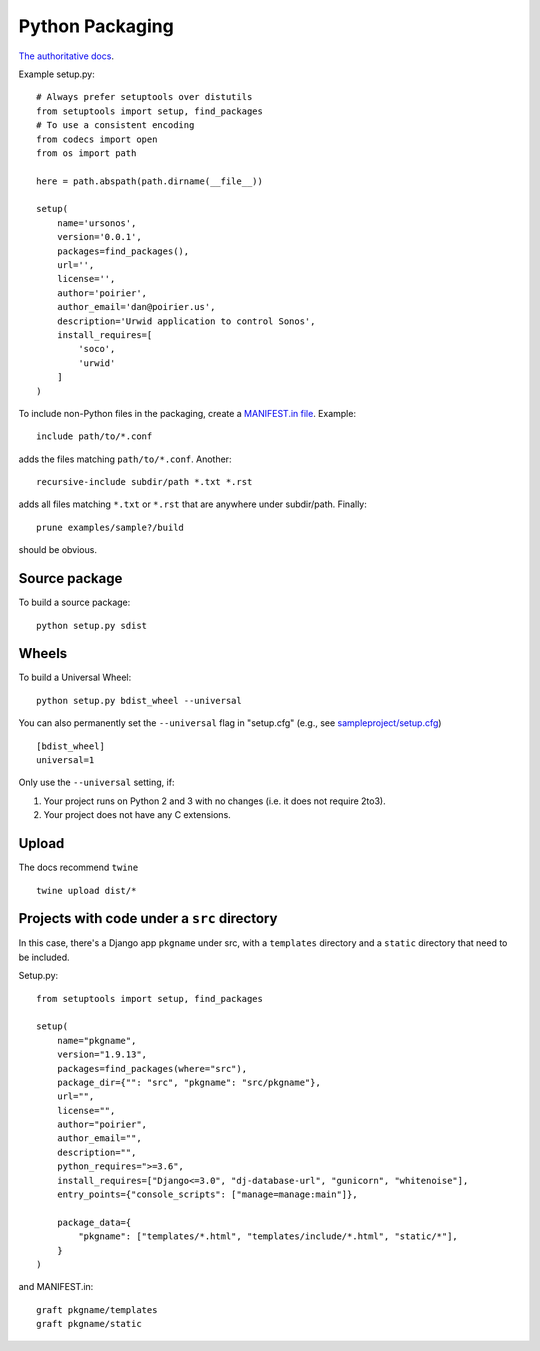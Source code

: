 Python Packaging
================

`The authoritative docs <https://packaging.python.org/en/latest/>`_.

Example setup.py::

    # Always prefer setuptools over distutils
    from setuptools import setup, find_packages
    # To use a consistent encoding
    from codecs import open
    from os import path

    here = path.abspath(path.dirname(__file__))

    setup(
        name='ursonos',
        version='0.0.1',
        packages=find_packages(),
        url='',
        license='',
        author='poirier',
        author_email='dan@poirier.us',
        description='Urwid application to control Sonos',
        install_requires=[
            'soco',
            'urwid'
        ]
    )

To include non-Python files in the packaging, create a
`MANIFEST.in file <https://docs.python.org/2/distutils/sourcedist.html#the-manifest-in-template>`_.
Example::

    include path/to/*.conf

adds the files matching ``path/to/*.conf``.  Another::

    recursive-include subdir/path *.txt *.rst

adds all files matching ``*.txt`` or ``*.rst`` that are anywhere
under subdir/path.  Finally::

    prune examples/sample?/build

should be obvious.

Source package
--------------

To build a source package::

    python setup.py sdist

Wheels
------

To build a Universal Wheel:

::

 python setup.py bdist_wheel --universal


You can also permanently set the ``--universal`` flag in "setup.cfg" (e.g., see
`sampleproject/setup.cfg
<https://github.com/pypa/sampleproject/blob/master/setup.cfg>`_)

::

 [bdist_wheel]
 universal=1


Only use the ``--universal`` setting, if:

1. Your project runs on Python 2 and 3 with no changes (i.e. it does not
   require 2to3).
2. Your project does not have any C extensions.

Upload
------

The docs recommend ``twine``

::

    twine upload dist/*

Projects with code under a ``src`` directory
--------------------------------------------

In this case, there's a Django app ``pkgname`` under src, with a ``templates``
directory and a ``static`` directory that need to be included.

Setup.py::

    from setuptools import setup, find_packages

    setup(
        name="pkgname",
        version="1.9.13",
        packages=find_packages(where="src"),
        package_dir={"": "src", "pkgname": "src/pkgname"},
        url="",
        license="",
        author="poirier",
        author_email="",
        description="",
        python_requires=">=3.6",
        install_requires=["Django<=3.0", "dj-database-url", "gunicorn", "whitenoise"],
        entry_points={"console_scripts": ["manage=manage:main"]},

        package_data={
            "pkgname": ["templates/*.html", "templates/include/*.html", "static/*"],
        }
    )

and MANIFEST.in::

    graft pkgname/templates
    graft pkgname/static
